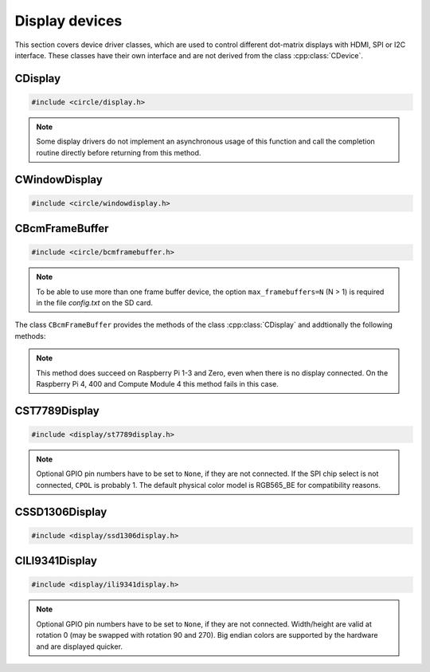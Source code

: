 Display devices
~~~~~~~~~~~~~~~

This section covers device driver classes, which are used to control different dot-matrix displays with HDMI, SPI or I2C interface. These classes have their own interface and are not derived from the class :cpp:class:`CDevice`.

CDisplay
^^^^^^^^

.. code-block:: cpp

	#include <circle/display.h>

.. cpp:class:: CDisplay

	The dot-matrix display support is based on the class ``CDisplay``. It provides methods for color conversion between different color models (logical and physical) and virtual methods, which form a general interface for displaying pixel information on a display (a single pixel or an area (rectangle) of pixels).

	It defines a logical color type (``TColor``), which is RGB888, with some predefined colors. Colors of this type can be converted into different color models, used on the display hardware. These colors are represented by the type ``TRawColor``. The following color models are supported at the moment:

.. cpp:enum:: CDisplay::TColorModel

	A physical (hardware) display has to use one of the following physical color models:

	* RGB565 (0bRRRRRGGG'GGGBBBBB)
	* RGB565_BE (0bGGGBBBBB'RRRRRGGG, big endian)
	* ARGB8888 (0bAAAAAAAA'RRRRRRRR'GGGGGGGG'BBBBBBBB)
	* I1 (black-white)
	* I8 (index into palette)

.. cpp:enum:: CDisplay::TColor

	Predefines the following logical colors (RGB888):

	* Black
	* Red
	* Green
	* Yellow
	* Blue
	* Magenta
	* Cyan
	* White
	* BrightBlack
	* BrightRed
	* BrightGreen
	* BrightYellow
	* BrightBlue
	* BrightMagenta
	* BrightCyan
	* BrightWhite

	The following aliases for logical colors are also defined:

	* NormalColor (BrightWhite)
	* HighColor (BrightRed)
	* HalfColor (Blue)

.. c:macro:: DISPLAY_COLOR(red, green, blue)

	Defines a logical display color (RGB888). The parameters can have a value from 0 to 255.

.. cpp:type:: CDisplay::TRawColor

	Physical color (matching the color model)

.. cpp:struct:: CDisplay::TArea

	Defines an area of pixels on a display with the following (0-based) coordinates:

	* x1
	* x2
	* y1
	* y2

.. cpp:function:: CDisplay::CDisplay (TColorModel ColorModel)

	Creates an instance of ``CDisplay``. ``ColorModel`` is the physical color model to be used by the hardware.

.. cpp:function:: TColorModel CDisplay::GetColorModel (void) const

	Returns the used physical color model.

.. cpp:function:: TRawColor CDisplay::GetColor (TColor Color) const

	Converts the logical display color (RGB888) ``Color`` to a raw physical color value for the used color model and returns it.

.. cpp:function:: TColor CDisplay::GetColor (TRawColor Color) const

	Converts the raw physical display color ``Color`` for the used color model to a logical color value and returns it. Returns ``Black``, if the raw color is not predefined.

.. cpp:function:: virtual unsigned CDisplay::GetWidth (void) const = 0

	Returns the number of horizontal pixels on the display.

.. cpp:function:: virtual unsigned CDisplay::GetHeight (void) const = 0

	Returns the number of vertical pixels on the display.

.. cpp:function:: virtual unsigned CDisplay::GetDepth (void) const = 0

	Returns the number of bits, which is assigned to each pixel.

.. cpp:function:: virtual void CDisplay::SetPixel (unsigned nPosX, unsigned nPosY, TRawColor nColor) = 0

	Sets one pixel at the (0-based) position ``nPosX``, ``nPosY`` to the raw physical color
	``nColor``. The raw color value must match the color model.

.. cpp:function:: virtual void CDisplay::SetArea (const TArea &rArea, const void *pPixels, TAreaCompletionRoutine *pRoutine = nullptr, void *pParam = nullptr) = 0

	Sets the area (rectangle) ``rArea`` on the display to the raw physical colors in the array referenced by ``pPixels``. ``pRoutine`` is a pointer to a routine to be called on completion or ``nullptr`` for a synchronous call. ``pParam`` is an user parameter to be handed over to the completion routine:

.. cpp:type:: void CDisplay::TAreaCompletionRoutine (void *pParam)

.. note:: Some display drivers do not implement an asynchronous usage of this function and call the completion routine directly before returning from this method.

.. cpp:function:: virtual CDisplay *CDisplay::GetParent (void) const

	Returns a pointer to the parent display or ``nullptr``, if there is none. This is used to implement the class :cpp:class:`CWindowDisplay`.

.. cpp:function:: virtual unsigned CDisplay::GetOffsetX (void) const

	Returns the X-offset in pixels of this window display in the parent display or 0, if there is none.

.. cpp:function:: virtual unsigned CDisplay::GetOffsetY (void) const

	Returns the Y-offset in pixels of this window display in the parent display or 0, if there is none.

CWindowDisplay
^^^^^^^^^^^^^^

.. code-block:: cpp

	#include <circle/windowdisplay.h>

.. cpp:class:: CWindowDisplay

	The class ``CWindowDisplay`` is a :cpp:class:`CDisplay` instance in a ``CDisplay`` and allows to use multiple (non-overlapping) windows on a display. In this window a :cpp:class:`CTerminalDevice`, :cpp:class:`C2DGraphics` or :cpp:class:`CLVGL` instance can be displayed.

	Most of the methods, provided by this class, are described for its base class :cpp:class:`CDisplay`.

	The `sample/43-multiwindow` demonstrates this class in a multi-core application.

.. cpp:function:: CWindowDisplay::CWindowDisplay (CDisplay *pDisplay, const TArea &rArea)

	``pDisplay`` is the display, this window is displayed on. ``rArea`` is the area on ``pDisplay``, which is covered by this window.

CBcmFrameBuffer
^^^^^^^^^^^^^^^

.. code-block:: cpp

	#include <circle/bcmframebuffer.h>

.. cpp:class:: CBcmFrameBuffer : public CDisplay

	This class is a driver for the frame buffer device(s), provided by the firmware of the Raspberry Pi. The Raspberry Pi 4, 400 and the Compute Module 4 support multiple frame buffer devices, all other models only one. A frame buffer is basically an address range in main memory, which is continuously read by the firmware in background, to be displayed on a HDMI or composite TV display. Writing to this memory address range modifies the displayed image. The Raspberry Pi firmware supports frame buffers with different widths, heights and depths of the pixel information. If one wants to display text in a frame buffer, the characters must be formed from a character generator in the software. The firmware does not support text displays on its own.

.. note::

	To be able to use more than one frame buffer device, the option ``max_framebuffers=N`` (N > 1) is required in the file *config.txt* on the SD card.

The class ``CBcmFrameBuffer`` provides the methods of the class :cpp:class:`CDisplay` and addtionally the following methods:

.. cpp:function:: CBcmFrameBuffer::CBcmFrameBuffer (unsigned nWidth, unsigned nHeight, unsigned nDepth, unsigned nVirtualWidth = 0, unsigned nVirtualHeight = 0, unsigned nDisplay = 0, boolean bDoubleBuffered = FALSE)

	Constructs a frame buffer device object with ``nWidth`` * ``nHeight`` pixels. If both parameters are zero, the frame buffer is automatically created with the default size, which is normally the maximum supported size of the connected display. Each pixel has a depth of ``nDepth`` bits (4, 8, 16, 24 or 32).

	The memory range of the frame buffer may be larger than the displayed physical display size. This can be used to quickly switch the displayed image (see :cpp:func:`SetVirtualOffset()`). The optional virtual display size is ``nVirtualWidth`` * ``nVirtualHeight`` pixels. If ``bDoubleBuffered`` is ``TRUE``, the virtual display height is automatically set to twice the physical display size, if ``nVirtualWidth`` and ``nVirtualHeight`` are specified as 0.

	``nDisplay`` is the zero-based ID number of the frame buffer device, which is transferred to the firmware to select a specific display on the Raspberry Pi 4, 400 and the Compute Module 4.

.. cpp:function:: void CBcmFrameBuffer::SetPalette (u8 nIndex, u16 nRGB565)
.. cpp:function:: void CBcmFrameBuffer::SetPalette32 (u8 nIndex, u32 nRGBA)

	Set the entry ``nIndex`` of the color palette to ``nRGB565`` or ``nRGBA``. The color palette is only used in in 4-bit or 8-bit pixel depth mode. The color palette must be set before :cpp:func:`Initialize()` is called, but can be updated later.

.. c:macro:: PALETTE_ENTRIES

	The maximum number of entries in the color palette in 4-bit or 8-bit depth mode (256). ``nIndex`` must be below this.

.. cpp:function:: boolean CBcmFrameBuffer::Initialize (void)

	Initializes the frame buffer device and starts the display. Returns ``TRUE`` on success.

.. note::

	This method does succeed on Raspberry Pi 1-3 and Zero, even when there is no display connected. On the Raspberry Pi 4, 400 and Compute Module 4 this method fails in this case.

.. cpp:function:: u32 CBcmFrameBuffer::GetWidth (void) const
.. cpp:function:: u32 CBcmFrameBuffer::GetHeight (void) const
.. cpp:function:: u32 CBcmFrameBuffer::GetVirtWidth(void) const
.. cpp:function:: u32 CBcmFrameBuffer::GetVirtHeight(void) const

	Return the physical or virtual size of the frame buffer in number of pixels.

.. cpp:function:: u32 CBcmFrameBuffer::GetPitch (void) const

	Returns the size of one pixel line in memory in number of bytes and may contain padding bytes.

.. cpp:function:: u32 CBcmFrameBuffer::GetDepth (void) const

	Returns the size of one pixel in memory in number of bits.

.. cpp:function:: u32 CBcmFrameBuffer::GetBuffer (void) const
.. cpp:function:: u32 CBcmFrameBuffer::GetSize (void) const

	Return the address and total size of the frame buffer in main memory.

.. cpp:function:: boolean CBcmFrameBuffer::UpdatePalette (void)

	Updates the color palette, after modifying it using :cpp:func:`SetPalette()` or :cpp:func:`SetPalette32()`. Returns ``TRUE`` on success. This method should be used only with a pixel depth of 4 or 8 bits.

.. cpp:function:: boolean CBcmFrameBuffer::SetVirtualOffset (u32 nOffsetX, u32 nOffsetY)

	Sets the offset of the top-left corner of the physically displayed image in a larger virtual frame buffer to [``nOffsetX``, ``nOffsetY``]. Returns ``TRUE`` on success.

.. cpp:function:: boolean CBcmFrameBuffer::WaitForVerticalSync (void)

	Waits for the next vertical synchronization (VSYNC) blanking gap. Returns ``TRUE`` on success.

.. cpp:function:: boolean CBcmFrameBuffer::SetBacklightBrightness(unsigned nBrightness)

	Sets the backlight brightness level of the display to ``nBrightness``. This has been tested with the Official 7" Raspberry Pi touchscreen only. The brightness level can be about 0..180 there. Returns ``TRUE`` on success.

.. cpp:function:: static unsigned CBcmFrameBuffer::GetNumDisplays (void)

	Returns to number of available displays, which is always 1 on models other than the Raspberry Pi 4, 400 or Compute Module 4.

CST7789Display
^^^^^^^^^^^^^^

.. code-block:: cpp

	#include <display/st7789display.h>

.. cpp:class:: CST7789Display : public CDisplay

	This class is a driver for dot-matrix displays with ST7789 controller and SPI interface. It provides the methods, defined by its base-class :cpp:class:`CDisplay`, and the following additional methods. Other methods, which are not listed here, are deprecated.

.. cpp:function:: CST7789Display::CST7789Display (CSPIMaster *pSPIMaster, unsigned nDCPin, unsigned nResetPin = None, unsigned nBackLightPin = None, unsigned nWidth = 240, unsigned nHeight = 240, unsigned CPOL = 0, unsigned CPHA = 0, unsigned nClockSpeed = 15000000, unsigned nChipSelect = 0, boolean bSwapColorBytes = TRUE)

	``pSPIMaster`` is a pointer to the SPI master object to be used. ``nDCPin`` is the GPIO pin number (SoC number, not header position) for the DC pin, ``nResetPin`` is the GPIO pin number for the Reset pin (optional), ``nBackLightPin`` is the GPIO pin number for backlight pin (optional). ``nWidth`` is the display width in number of pixels (default 240), ``nHeight`` is the display height in number of pixels (default 240). ``CPOL`` is the SPI clock polarity (0 or 1, default 0), ``CPHA`` is the SPI clock phase (0 or 1, default 0). ``nClockSpeed`` is the SPI clock frequency in Hz (default 15 MHz). ``nChipSelect`` is the SPI chip select (if connected, otherwise don't care). Set ``bSwapColorBytes`` to ``TRUE`` to use big endian colors (RGB565_BE) instead of RGB565.

.. note::

	Optional GPIO pin numbers have to be set to ``None``, if they are not connected. If the SPI chip select is not connected, ``CPOL`` is probably 1. The default physical color model is RGB565_BE for compatibility reasons.

.. cpp:function:: boolean CST7789Display::Initialize (void)

	Initializes and clears the display and switches it on. Returns ``TRUE`` on success.

.. cpp:function:: void CST7789Display::SetRotation (unsigned nRot)

	Sets the global rotation of the display. ``nRot`` can have the value 0, 90, 180 or 270 (degrees counterclockwise).

.. cpp:function:: unsigned CST7789Display::GetRotation (void) const

	Returns the global rotation in degrees (0, 90, 180 or 270).

.. cpp:function:: void CST7789Display::On (void)

	Switches the display on.

.. cpp:function:: void CST7789Display::Off (void)

	Switches the display off.

.. cpp:function:: void CST7789Display::Clear (TST7789Color Color = ST7789_BLACK_COLOR)

	Clears the entire display to ``Color`` (default black).

CSSD1306Display
^^^^^^^^^^^^^^^

.. code-block:: cpp

	#include <display/ssd1306display.h>

.. cpp:class:: CSSD1306Display : public CDisplay

	This class is a driver for monochrome dot-matrix displays with SSD1306 controller and I2C interface. It provides the methods, defined by its base-class :cpp:class:`CDisplay`, and the following additional methods.

.. cpp:function:: CSSD1306Display::CSSD1306Display (CI2CMaster *pI2CMaster, unsigned nWidth = 128, unsigned nHeight = 32, u8 uchI2CAddress = 0x3C, unsigned nClockSpeed = 0)

	``pI2CMaster`` is a pointer to the I2C master to be used. ``nWidth`` is the display width in pixels (128 only), ``nHeight`` is the display height in pixels (32 or 64, default 32). ``uchI2CAddress`` is the I2C slave address of the display controller (default 0x3C). ``nClockSpeed`` is the I2C clock frequency in Hz or 0 to use the system default.

.. cpp:function:: boolean CSSD1306Display::Initialize (void)

	Initializes and clears the display and switches it on. Returns ``TRUE`` on success.

.. cpp:function:: void CSSD1306Display::SetRotation (unsigned nDegrees)

	Sets the global rotation of the display to ``nDegrees`` (0 or 180). This method must be called before :cpp:func:`CSSD1306Display::Initialize()`. The default rotation is 0.

.. cpp:function:: unsigned CSSD1306Display::GetRotation (void) const

	Returns the global rotation in degrees (0 or 180).

.. cpp:function:: void CSSD1306Display::On (void)

	Switches the display on.

.. cpp:function:: void CSSD1306Display::Off (void)

	Switches the display off.

.. cpp:function:: void CSSD1306Display::Clear (TRawColor nColor = 0)

	Clears the entire display to ``nColor`` (0 or 1, default black);

CILI9341Display
^^^^^^^^^^^^^^^

.. code-block:: cpp

	#include <display/ili9341display.h>

.. cpp:class:: CILI9341Display : public CDisplay

	This class is a driver for dot-matrix displays with ILI9341 controller and SPI interface. It provides the methods, defined by its base-class :cpp:class:`CDisplay`, and the following additional methods.

.. cpp:function:: CILI9341Display::CILI9341Display (CSPIMaster *pSPIMaster, unsigned nDCPin, unsigned nResetPin = None, unsigned nBackLightPin = None, unsigned nWidth = 240, unsigned nHeight = 320, unsigned nCPOL = 0, unsigned nCPHA = 0, unsigned nClockSpeed = 15000000, unsigned nChipSelect = 0, boolean bSwapColorBytes = TRUE)

	``pSPIMaster`` is a pointer to the SPI master object to be used. ``nDCPin`` is the GPIO pin number (SoC number, not header position) for the DC pin, ``nResetPin`` is the GPIO pin number for the Reset pin (optional), ``nBackLightPin`` is the GPIO pin number for backlight pin (optional). ``nWidth`` is the display width in number of pixels (default 240), ``nHeight`` is the display height in number of pixels (default 320). ``CPOL`` is the SPI clock polarity (0 or 1, default 0), ``CPHA`` is the SPI clock phase (0 or 1, default 0). ``nClockSpeed`` is the SPI clock frequency in Hz (default 15 MHz). ``nChipSelect`` is the SPI chip select (if connected, otherwise don't care). Set ``bSwapColorBytes`` to ``TRUE`` to use big endian colors (RGB565_BE) instead of RGB565.

.. note::

	Optional GPIO pin numbers have to be set to ``None``, if they are not connected. Width/height are valid at rotation 0 (may be swapped with rotation 90 and 270). Big endian colors are supported by the hardware and are displayed quicker.

.. cpp:function:: boolean CILI9341Display::Initialize (void)

	Initializes and clears the display and switches it on. Returns ``TRUE`` on success.

.. cpp:function:: void CILI9341Display::SetRotation (unsigned nDegrees)

	Sets the global rotation of the display to ``nDegrees`` counterclockwise (0, 90, 180 or 270). This method must be called before :cpp:func:`CILI9341Display::Initialize()`. The default rotation is 0.

.. cpp:function:: unsigned CILI9341Display::GetRotation (void) const

	Returns the global rotation in degrees (0, 90, 180 or 270).

.. cpp:function:: void CILI9341Display::On (void)

	Switches the display on.

.. cpp:function:: void CILI9341Display::Off (void)

	Switches the display off.

.. cpp:function:: void CILI9341Display::Clear (TRawColor nColor = 0)

	Clears the entire display to ``nColor`` (default black).
